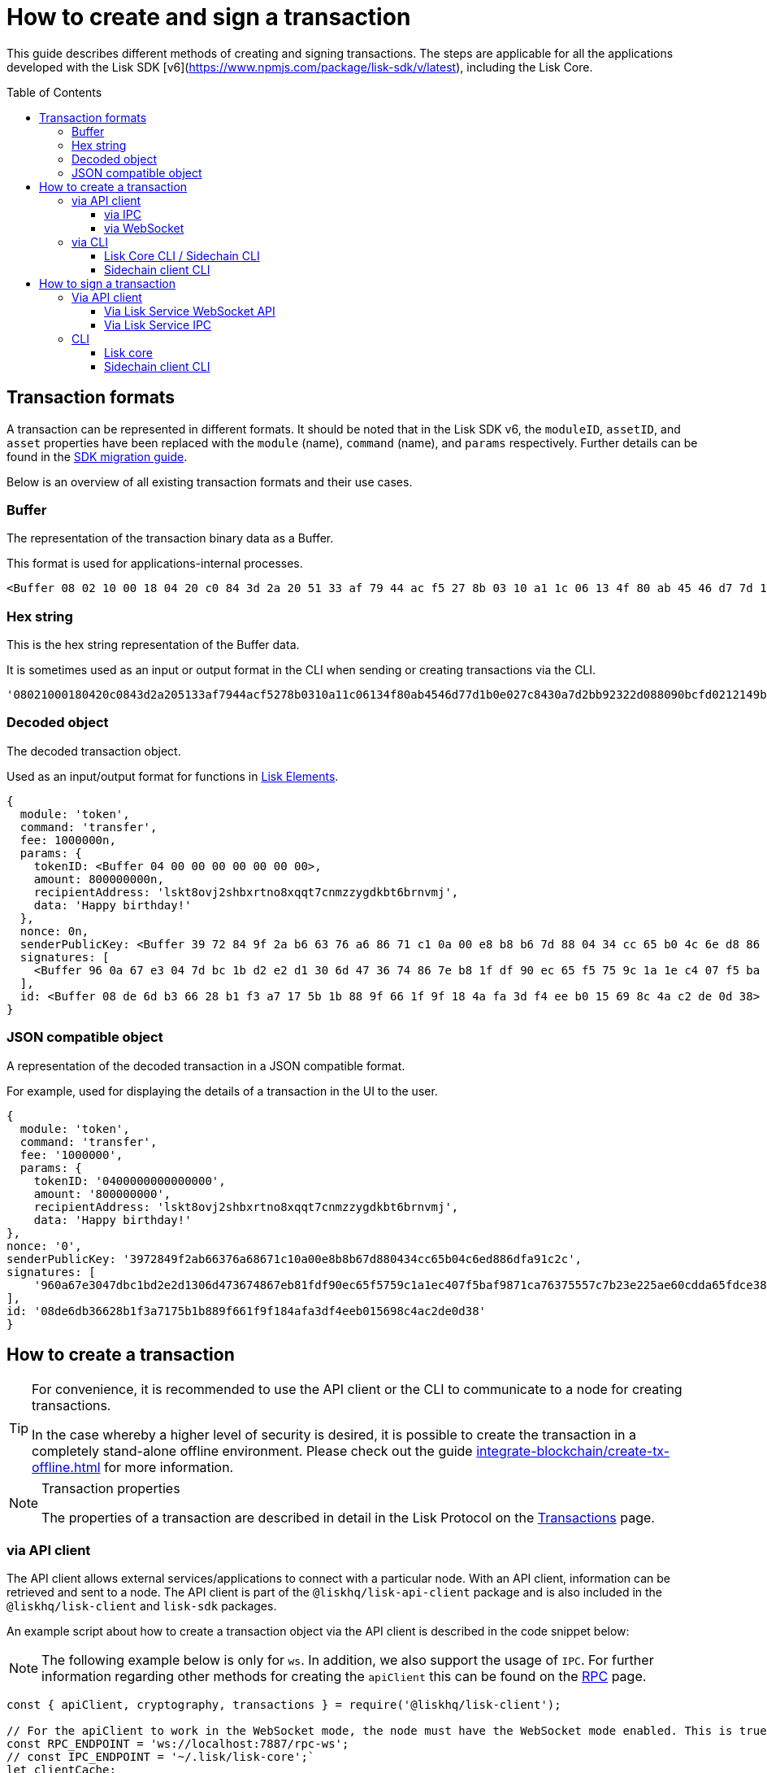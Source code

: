 = How to create and sign a transaction
:toc: preamble
:toclevels: 3
:idprefix:
:idseparator: -

:sdk_docs: v6@lisk-sdk::
:docs_core: v4@lisk-core::
// :v_sdk: v6.0.0 (beta)

:url_sdk_client: lisk-sdk::references/lisk-elements/client.adoc
:url_integrate_tx_offline: integrate-blockchain/create-tx-offline.adoc
:url_protocol_txs: understand-blockchain/lisk-protocol/transactions.adoc#transaction-properties
//:url_sdk_cli: v6@lisk-sdk::client-cli.adoc
//:url_sdk_httpapi: lisk-sdk::plugins/http-api-plugin.adoc
//:url_core_cli: lisk-core::reference/cli.adoc
//:url_transaction_send: integrate-blockchain/integrate-UI/faucet-transfer.adoc#transfer-tokens
:url_integrate_decoding: integrate-blockchain/encode-decode.adoc
:url_api_node_rpc: api/lisk-node-rpc.adoc
:url_api_service_http: api/lisk-service-http.adoc
:url_api_service_rpc: api/lisk-service-rpc.adoc
:url_migration_guide: {sdk_docs}references/migration.adoc
:url_protocol_transactions: understand-blockchain/lisk-protocol/transactions.adoc#types
:url_modules: {sdk_docs}modules/index.adoc
:url_api_client: understand-blockchain/sdk/rpc.adoc#the-api-client

This guide describes different methods of creating and signing transactions. The steps are applicable for all the applications developed with the Lisk SDK [v6](https://www.npmjs.com/package/lisk-sdk/v/latest), including the Lisk Core.

//TODO: Update the default transactions

// == Default transactions

// The default modules already come with a set of xref:{url_protocol_transactions}[default transactions] out of the box, which can be sent to the blockchain application without writing any custom code.

// Each transaction type is defined in a module.
// More information regarding the different modules listed below can be found here on the xref:{url_module}[modules overview] page.

// * The Token module
// * The PoS module
// * The Interoperability module
// * The Auth module
// * The Legacy module

//TODO: Update the modules overview page to add the other modules, and links to the respective pages when they are completed, .eg. auth, interop, legacy modules.


== Transaction formats

A transaction can be represented in different formats.
It should be noted that in the Lisk SDK v6, the `moduleID`, `assetID`, and `asset` properties have been replaced with the `module` (name), `command` (name), and `params` respectively.
Further details can be found in the xref:{url_migration_guide}[SDK migration guide].

Below is an overview of all existing transaction formats and their use cases.

=== Buffer

The representation of the transaction binary data as a Buffer.

This format is used for applications-internal processes.

[source,js]
----
<Buffer 08 02 10 00 18 04 20 c0 84 3d 2a 20 51 33 af 79 44 ac f5 27 8b 03 10 a1 1c 06 13 4f 80 ab 45 46 d7 7d 1b 0e 02 7c 84 30 a7 d2 bb 92 32 2d 08 80 90 bc ... 107 more bytes>
----

=== Hex string

This is the hex string representation of the Buffer data.

It is sometimes used as an input or output format in the CLI when sending or creating transactions via the CLI.
//  (see xref:{url_sdk_cli}[Application CLI] and xref:{url_core_cli}[Lisk Core CLI]).

[source,js]
----
'08021000180420c0843d2a205133af7944acf5278b0310a11c06134f80ab4546d77d1b0e027c8430a7d2bb92322d088090bcfd0212149bd82e637d306533b1e1ad66e19ca0047faa1a6a1a0f4861707079206269727468646179213a4098a9ee2cde8354d014cfe6367d430be2713e102f37d92ab91f03db780407e5bf6d818a45c21c9f5518638dfc3c5365fc2d497b928e0b9d6337988df46a663a02'
----

=== Decoded object

The decoded transaction object.

Used as an input/output format for functions in xref:{url_references_elements}[Lisk Elements].
//for example the xref:{url_references_apiclient}[].

[source,js]
----
{
  module: 'token',
  command: 'transfer',
  fee: 1000000n,
  params: {
    tokenID: <Buffer 04 00 00 00 00 00 00 00>,
    amount: 800000000n,
    recipientAddress: 'lskt8ovj2shbxrtno8xqqt7cnmzzygdkbt6brnvmj',
    data: 'Happy birthday!'
  },
  nonce: 0n,
  senderPublicKey: <Buffer 39 72 84 9f 2a b6 63 76 a6 86 71 c1 0a 00 e8 b8 b6 7d 88 04 34 cc 65 b0 4c 6e d8 86 df a9 1c 2c>,
  signatures: [
    <Buffer 96 0a 67 e3 04 7d bc 1b d2 e2 d1 30 6d 47 36 74 86 7e b8 1f df 90 ec 65 f5 75 9c 1a 1e c4 07 f5 ba f9 87 1c a7 63 75 55 7c 7b 23 e2 25 ae 60 cd da 65 ... 14 more bytes>
  ],
  id: <Buffer 08 de 6d b3 66 28 b1 f3 a7 17 5b 1b 88 9f 66 1f 9f 18 4a fa 3d f4 ee b0 15 69 8c 4a c2 de 0d 38>
}
----

=== JSON compatible object

A representation of the decoded transaction in a JSON compatible format.

For example, used for displaying the details of a transaction in the UI to the user.

[source,js]
----
{
  module: 'token',
  command: 'transfer',
  fee: '1000000',
  params: {
    tokenID: '0400000000000000',
    amount: '800000000',
    recipientAddress: 'lskt8ovj2shbxrtno8xqqt7cnmzzygdkbt6brnvmj',
    data: 'Happy birthday!'
},
nonce: '0',
senderPublicKey: '3972849f2ab66376a68671c10a00e8b8b67d880434cc65b04c6ed886dfa91c2c',
signatures: [
    '960a67e3047dbc1bd2e2d1306d473674867eb81fdf90ec65f5759c1a1ec407f5baf9871ca76375557c7b23e225ae60cdda65fdce385bae076131ad5f7e39df0b'
],
id: '08de6db36628b1f3a7175b1b889f661f9f184afa3df4eeb015698c4ac2de0d38'
}
----

== How to create a transaction

[TIP]
====
For convenience, it is recommended to use the API client or the CLI to communicate to a node for creating transactions.

In the case whereby a higher level of security is desired, it is possible to create the transaction in a completely stand-alone offline environment.
Please check out the guide xref:{url_integrate_tx_offline}[] for more information.
====

.Transaction properties
[NOTE]
====
The properties of a transaction are described in detail in the Lisk Protocol on the xref:{url_protocol_txs}[Transactions] page.
====

=== via API client

// The API client allows connecting to a particular node API, and enables to get and post data to the node.
// It is part of the `lisk-api-client` package and is also included in the `lisk-client` and `lisk-sdk` packages.
// An example script how to create a transaction object via the API client is described in the code snippet below:

The API client allows external services/applications to connect with a particular node.
With an API client, information can be retrieved and sent to a node.
The API client is part of the `@liskhq/lisk-api-client` package and is also included in the `@liskhq/lisk-client` and `lisk-sdk` packages.

An example script about how to create a transaction object via the API client is described in the code snippet below:

[NOTE]
The following example below is only for `ws`. In addition, we also support the usage of `IPC`.
For further information regarding other methods for creating the `apiClient` this can be found on the xref:{url_api_client}[RPC] page.

[source,js]
----
const { apiClient, cryptography, transactions } = require('@liskhq/lisk-client');

// For the apiClient to work in the WebSocket mode, the node must have the WebSocket mode enabled. This is true for IPC mode as well.
const RPC_ENDPOINT = 'ws://localhost:7887/rpc-ws';
// const IPC_ENDPOINT = '~/.lisk/lisk-core';`
let clientCache;

// Replace with the recipient address
const recipientAddress = 'lskt8ovj2shbxrtno8xqqt7cnmzzygdkbt6brnvmj';

// Replace with the sender passphrase
const passphrase = 'attract squeeze option inflict dynamic end evoke love proof among random blanket table pumpkin general impose access toast undo extend fun employ agree dash';

const getClient = async () => {
	if (!clientCache) {
		clientCache = await apiClient.createWSClient(RPC_ENDPOINT);
		// clientCache = await apiClient.createIPCClient(IPC_ENDPOINT);
	}
	return clientCache;
};

getClient().then(async (apiClient) => {
	const privateKey = await cryptography.ed.getPrivateKeyFromPhraseAndPath(passphrase, "m/44'/134'/0'");
	constTx = await apiClient.transaction.create({
		module: 'token',
		command: 'transfer',
		fee: BigInt(transactions.convertLSKToBeddows('0.01')),
		params: {
			tokenID: Buffer.from('0400000000000000', 'hex'),
			amount: BigInt(transactions.convertLSKToBeddows('8')),
			recipientAddress,
			data: 'Happy birthday!'
		}
	}, privateKey);
	console.log('Signed transaction object: ', signedTx);

	process.exit(0);
});
----

.Example output
[%collapsible]
====
.Transaction object
[source, js]
----
Signed transaction object: {
module: 'token',
command: 'transfer',
fee: '1000000',
params: {
    tokenID: '0400000000000000',
    amount: '800000000',
    recipientAddress: 'lskt8ovj2shbxrtno8xqqt7cnmzzygdkbt6brnvmj',
    data: 'Happy birthday!'
},
nonce: '0',
senderPublicKey: '3972849f2ab66376a68671c10a00e8b8b67d880434cc65b04c6ed886dfa91c2c',
signatures: [
    '960a67e3047dbc1bd2e2d1306d473674867eb81fdf90ec65f5759c1a1ec407f5baf9871ca76375557c7b23e225ae60cdda65fdce385bae076131ad5f7e39df0b'
],
id: '08de6db36628b1f3a7175b1b889f661f9f184afa3df4eeb015698c4ac2de0d38'
}
----
====

==== via IPC

Firstly, ensure that IPC is enabled.
This can be achieved by adding the IPC configuration option to your Lisk node's configuration file as shown below:

[source,json]
----
{
  "ipc": {
    "enabled": true,
    "path": "/path/to/ipc/socket"
  }
}


----
It will be necessary to replace the `/path/to/ipc/socket` in the snippet above with the path to your IPC socket file.
It will now be necessary to connect the IPC socket using a client library.
There are several libraries available, such as `lisk-client-ipc` for Node.js and `pylisk` for Python.

// Please check below as this appears to be incorrect.
Once a connection to the IPC socket has been established, a transaction can be created, which must contain all the necessary information for the transaction, such as the recipient address, amount, and fee.
An example using the `lisk-client-ipc` library can be seen in the snippet below:

[source,js]
----
const { APIClient } = require('@liskhq/lisk-api-client');
const { Transaction } = require('@liskhq/lisk-client-ipc');

const client = new APIClient(['https://my-lisk-node.com']);

const tx = new Transaction({
  moduleID: 2,
  assetID: 0,
  fee: '10000000',
  nonce: '1',
  senderPublicKey: 'sender-public-key',
  asset: {
    recipientAddress: 'lsk3wzmwGK3qY8JtYkZdRopDnNfVyj8PbW',
    amount: '100000000',
  },
});

client.transport
  .invoke('app:createTransaction', { transaction: tx.toJSON() })
  .then(response => {
    console.log(response.result);
  });

----
// The app:createTransaction endpoint can now be used to create the transaction

==== via WebSocket

Firstly ensure that WebSocket is enabled, this can be achieved by adding the `ws` configuration option to your node's configuration file as shown below:

[source,json]
----
{
  "ws": {
    "port": 8080,
    "path": "/ws"
  }
}
----
Replace `8080` with the port number you wish to use for WebSocket, and `/ws` with the path to the WebSocket endpoint.
Then connect to the Websocket endpoint using the desired library.
A transaction can now be created, which must contain all the necessary information such as the recipient address, amount, and fee.
An example using the `socket.io-client` library can be seen in the snippet below:

[source,js]
----
const io = require('socket.io-client');
const { APIClient } = require('@liskhq/lisk-api-client');
const { Transaction } = require('@liskhq/lisk-client');

const client = new APIClient(['https://my-lisk-node.com']);

const tx = new Transaction({
  moduleID: 2,
  assetID: 0,
  fee: '10000000',
  nonce: '1',
  senderPublicKey: 'sender-public-key',
  asset: {
    recipientAddress: 'lsk3wzmwGK3qY8JtYkZdRopDnNfVyj8PbW',
    amount: '100000000',
  },
});

const socket = io('https://my-lisk-node.com/ws');

socket.on('connect', () => {
  console.log('Connected to WebSocket');

  socket.emit('subscribe', 'transactions');

  socket.emit('transaction:create', tx.toJSON(), response => {
    console.log(response);
    socket.disconnect();
  });
});

socket.on('disconnect', () => {
  console.log('Disconnected from WebSocket');
});
----

=== via CLI

Any running node can be used to create a sendable transaction object.
// see xref:{url_sdk_cli}[Application CLI] and xref:{url_core_cli}[Lisk Core CLI].
//TODO: Add in above links when SDKv6 and Core docsv4 are released
An example for creating and sending a transfer transaction with the Lisk Core CLI is displayed below:

NOTE: If you are planning to run the same transaction through a sidechain client, then you can use nearly the same CLI commands as in the general Lisk CLI.
Just replace `lisk-core` with `./bin/run` in that case.

[source,bash]
----
$ lisk-core transaction:create token transfer 100000000
? Please enter passphrase:  [hidden]
Warning: Passphrase contains 24 words instead of expected 12. Passphrase contains 23 whitespaces instead of expected 11.
? Please enter: tokenID:  0400000000000000
? Please enter: amount:  800000000
? Please enter: recipientAddress:  lskt8ovj2shbxrtno8xqqt7cnmzzygdkbt6brnvmj
? Please enter: data:  Happy birthday!
----

After all relevant information for the transaction is input, the encoded transaction is returned:

.Example output
[%collapsible]
====
----
{"transaction":"0a05746f6b656e12087472616e7366657218012080c2d72f2a203972849f2ab66376a68671c10a00e8b8b67d880434cc65b04c6ed886dfa91c2c32370a080400000000000000108090bcfd021a149bd82e637d306533b1e1ad66e19ca0047faa1a6a220f4861707079206269727468646179213a40ab69eabe03d73a69a867104a6e5eb820563921cf61ef6b7c036098ae46ac5a1c6311bae6006b55618f1c2b8288454a7d51eb2f10e1d4282a452ea35125bfd109"}
----
====

[TIP]
====
To also see the decoded transaction object on creation, add the `--json` parameter:

.Example
[%collapsible]
=====
[source,bash]
----
$ lisk-core transaction:create token transfer 100000000 --json
? Please enter passphrase:  [hidden]
Warning: Passphrase contains 24 words instead of expected 12. Passphrase contains 23 whitespaces instead of expected 11.
? Please enter: tokenID:  0400000000000000
? Please enter: amount:  800000000
? Please enter: recipientAddress:  lskt8ovj2shbxrtno8xqqt7cnmzzygdkbt6brnvmj
? Please enter: data:  Happy birthday!
{"transaction":"0a05746f6b656e12087472616e7366657218042080c2d72f2a203972849f2ab66376a68671c10a00e8b8b67d880434cc65b04c6ed886dfa91c2c32370a080400000000000000108090bcfd021a149bd82e637d306533b1e1ad66e19ca0047faa1a6a220f4861707079206269727468646179213a40c06cd0ef375911528d491971296532dbd58725f0fccc0f23e6c0656c43e75ecd12635616117e64d005f1c9f2a55de7cf2d8f5cb961927d839d141a18faa80e08"}
{"transaction":{"module":"token","command":"transfer","fee":"100000000","nonce":"4","senderPublicKey":"3972849f2ab66376a68671c10a00e8b8b67d880434cc65b04c6ed886dfa91c2c","signatures":["c06cd0ef375911528d491971296532dbd58725f0fccc0f23e6c0656c43e75ecd12635616117e64d005f1c9f2a55de7cf2d8f5cb961927d839d141a18faa80e08"],"params":{"tokenID":"0400000000000000","amount":"800000000","recipientAddress":"lskt8ovj2shbxrtno8xqqt7cnmzzygdkbt6brnvmj","data":"Happy birthday!"},"id":"f3f537bbd52464d2f97c02f5ef0f9a805d19ad4f8ef1c7efa1da17cef0e5036a"}}
----
=====
====

==== Lisk Core CLI / Sidechain CLI

Once connected to the Lisk Core CLI, ensure the network required (either mainnet or testnet) is replaced with the url of the node you wish to establish the connection.
An example of a  how to create a transfer transaction using the `lisk-core transaction:create` command is shown in the snippet below:

[source,js]
----
const { createTransferTransaction } = require('@liskhq/lisk-transactions');
const { getNetworkIdentifier } = require('@liskhq/lisk-utils');
const { FeeEstimator } = require('@liskhq/lisk-client');

const feeEstimator = new FeeEstimator();

const passphrase = 'this is my secret passphrase';
const recipientAddress = 'lsk3wzmwGK3qY8JtYkZdRopDnNfVyj8PbW';
const amount = '100000000';

const networkIdentifier = getNetworkIdentifier('my_network_identifier');
const tx = createTransferTransaction({
    recipientAddress,
    amount,
    passphrase,
    networkIdentifier,
    fee: feeEstimator.calculateFee('transfer'),
});

console.log(JSON.stringify(tx, null, 2));
----

==== Sidechain client CLI

Once you are connected to a Lisk node, you can use the sidechain-client `transaction:create command` to create a new transaction.
// Need code snippet, etc..



== How to sign a transaction

The transaction object contains all the necessary information, such as the recipient address, amount, and fee.
It will then need to be signed with the users private key.
Once the transaction has been signed, it can then be broadcast to the network using the "broadcast" API endpoint of the Lisk node.
//TODO: Add in a link to the new Broadcast the transaction page when it is completed.

[source,js]
----
const { APIClient } = require('@liskhq/lisk-api-client');
const { TransactionBuilderFactory } = require('@liskhq/lisk-sdk');

const client = new APIClient(['https://my-lisk-node.com']);

const builder = new TransactionBuilderFactory(client);

const tx = builder
  .transfer()
  .amount('100000000')
  .recipientId('lsk3wzmwGK3qY8JtYkZdRopDnNfVyj8PbW')
  .nonce('1')
  .fee('10000000')
  .sign('my-secret-key')
  .build();

client.transactions.broadcast(tx.toString('hex')).then(response => {
  console.log(response.data);
});
----


// // == How to send the transaction
//
// [TIP]
// ====
// In case it is desired to have the transaction in a different format before sending, there are functions available to conveniently convert the transaction between the different formats, see xref:{url_integrate_decoding}[] for more information.
// ====
//
// === With Lisk Service
//
// How to send transactions to a Lisk node via Lisk Service.
//
// An existing transaction as hex string can be posted to a Lisk node via the Lisk Service either by using its HTTP or WebSocket APIs.
//
// ==== Via Lisk Service HTTP API
//
// cURL is one of the tools that can be used to send HTTP API requests to Lisk Service:
//
// [source,bash]
// ----
// curl -X POST -H "Content-Type: application/json" \
// -d '{"transaction": "0a05746f6b656e12087472616e7366657218042080c2d72f2a203972849f2ab66376a68671c10a00e8b8b67d880434cc65b04c6ed886dfa91c2c32370a080400000000000000108090bcfd021a149bd82e637d306533b1e1ad66e19ca0047faa1a6a220f4861707079206269727468646179213a40c06cd0ef375911528d491971296532dbd58725f0fccc0f23e6c0656c43e75ecd12635616117e64d005f1c9f2a55de7cf2d8f5cb961927d839d141a18faa80e08"}' \
// "http://localhost:9901/api/v3/transactions"
// ----

// [TIP]
// ====
// For more information, check out the xref:{url_api_service_http}[Mainnet HTTP API (Lisk Service)] reference.
// ====
// TODO: Update above link when Lisk Service 0.7 is released.

The following response will be displayed, if the transaction was posted successfully.

[source,json]
----
{
  "message":"Transaction payload was successfully passed to the network node",
  "transactionID":"f3f537bbd52464d2f97c02f5ef0f9a805d19ad4f8ef1c7efa1da17cef0e5036a"
}
----

=== Via API client

An example of how to sign a transaction using the API client can be seen in the snippet below:

[source,js]
----
const { APIClient, cryptography } = require('@liskhq/lisk-client');

const client = new APIClient(['http://localhost:4000']);

const privateKey = 'f1d74c7ecfba5420d0e778e42fb748c25d2a0a19ce97448c5d5e42f22b670cb1';
const recipientAddress = 'lsk9j5fudguxsz5yh5sg5d5ax5r37t8rj69rmpcw2';
const amount = '100000000';
const fee = '10000000';

const transferTransaction = {
  moduleID: 2,
  assetID: 0,
  fee: fee,
  asset: {
    amount: amount,
    recipientAddress: recipientAddress
  },
  networkIdentifier: '1'
};

client.node.getNodeInfo().then(response => {
  transferTransaction.networkIdentifier = response.networkIdentifier;

  const transaction
----

==== Via Lisk Service WebSocket API

If you prefer to use the RPC WebSocket API of Lisk Service to post transactions, this can be achieved for example by writing a small JS script, and using the API client of the `socket.io-client` package:

[source,js]
----
// 1. Require the dependencies
const io = require('socket.io-client'); // The socket.io client
const jsome = require('jsome'); // Prettifies the JSON output

jsome.params.colored = true;

// Use local Service node
const WS_RPC_ENDPOINT = 'ws://localhost:9901/rpc-v3';
//Use public Service node
//const WS_RPC_ENDPOINT = "wss://service.lisk.com/rpc-v3";

// 2. Connect to Lisk Service via WebSockets
const socket = io(WS_RPC_ENDPOINT, {
  forceNew: true,
  transports: ['websocket']
});

// 3. Emit the remote procedure call
socket.emit('request', {
  jsonrpc: '2.0',
  method: 'post.transactions',
  payload: {"transaction":"0a05746f6b656e12087472616e7366657218042080c2d72f2a203972849f2ab66376a68671c10a00e8b8b67d880434cc65b04c6ed886dfa91c2c32370a080400000000000000108090bcfd021a149bd82e637d306533b1e1ad66e19ca0047faa1a6a220f4861707079206269727468646179213a40c06cd0ef375911528d491971296532dbd58725f0fccc0f23e6c0656c43e75ecd12635616117e64d005f1c9f2a55de7cf2d8f5cb961927d839d141a18faa80e08

"}
},
  answer => {
    jsome(answer);
    process.exit(0);
});
----

==== Via Lisk Service IPC

Firstly ensure that Lisk Core is running with IPC enabled, you can use a WebSocket client or a CLI tool such as `curl` to send commands to the IPC endpoint.
An example of how to sign a transaction using `curl` and the IPC endpoint can be seen in the snippet below:

[source,js]
----
const ipcPath = '/path/to/my/ipc/socket';
const data = {
    module: 'transaction',
    action: 'sign',
    data: {
        passphrase: 'this is my secret passphrase',
        transaction: {
            id: 'my_transaction_id',
            type: 0,
            fee: '10000000',
            senderPublicKey: 'my_sender_public_key',
            timestamp: 1530117600,
            asset: {
                amount: '100000000',
                recipientId: 'lsk3wzmwGK3qY8JtYkZdRopDnNfVyj8PbW'
            }
        }
    }
};

const command = `curl --unix-socket ${ipcPath} -X POST -H "Content-Type: application/json" -d '${JSON.stringify(data)}'`;

console.log(command);
----
After executing the above code, a `curl` command will be visible that can be used to sign the transaction via IPC.
Now copy and paste this command into your terminal to sign the transaction.



// === Via Lisk Service HTTP..? (This may not be required)

// [TIP]
// ====
// For more information, check out the xref:{url_api_service_rpc}[RPC endpoints (Lisk Service)] reference.
// ====
//TODO: Add in Tip and link above after v6 update.

// === With the application / node
=== CLI

Any running node can be used to sign a transaction object.
An example for signing a transfer transaction with the Lisk Core CLI is displayed below:

==== Lisk core

Firstly, enter the data of the transaction that you wish to sign, and the passphrase in the example below:

[source,bash]
----
./bin/run lisk transaction:sign [data] --passphrase [passphrase]
----
Now the following command below can be used to sign a transaction:

[source,js]
----
./bin/run lisk transaction:sign '{"amount":"100000000","recipientId":"lsk3wzmwGK3qY8JtYkZdRopDnNfVyj8PbW"}' --passphrase "this is my secret passphrase"
----

==== Sidechain client CLI

NOTE: If you are planning to run the same transaction through a sidechain client, then you can use nearly the same CLI commands as in the general Lisk CLI.
Just replace `lisk-core` with `./bin/run` in that case.
//check if the above is still valid?




// ==== Via the application CLI

// Any running node with an enabled API can be used to send a transaction object.
// see xref:{url_sdk_cli}[Application CLI] and xref:{url_core_cli}[Lisk Core CLI].
//TODO: Add in above links when SDKv6 and Core docs v4 are released
//An example for sending a transfer transaction, including an example for a sidechain client with the Lisk Core CLI is displayed below:

// [tabs]
// ====
// Lisk core::
// +
// --
// [source,bash]
// ----
// $ lisk-core transaction:send 0a05746f6b656e12087472616e7366657218042080c2d72f2a203972849f2ab66376a68671c10a00e8b8b67d880434cc65b04c6ed886dfa91c2c32370a080400000000000000108090bcfd021a149bd82e637d306533b1e1ad66e19ca0047faa1a6a220f4861707079206269727468646179213a40c06cd0ef375911528d491971296532dbd58725f0fccc0f23e6c0656c43e75ecd12635616117e64d005f1c9f2a55de7cf2d8f5cb961927d839d141a18faa80e08
//
//
// ----
// --
// ====
//
// [tabs]
// ====
// Sidechain client::
// +
// --
// [source,bash]
// ----
// $ bin/run transaction:send 0a05746f6b656e12087472616e7366657218042080c2d72f2a203972849f2ab66376a68671c10a00e8b8b67d880434cc65b04c6ed886dfa91c2c32370a080400000000000000108090bcfd021a149bd82e637d306533b1e1ad66e19ca0047faa1a6a220f4861707079206269727468646179213a40c06cd0ef375911528d491971296532dbd58725f0fccc0f23e6c0656c43e75ecd12635616117e64d005f1c9f2a55de7cf2d8f5cb961927d839d141a18faa80e08
//
//
// ----
// --
// ====


// ==== Via Lisk API client

// An example how to send a transaction via the API client is described in the code snippet below:


// Sending a transaction
// ==== Sending via an API client

// [source, js]
// ----
// const signedTxSentRes = await apiClient.transaction.send(signedTx);
// console.log('Transaction sent response: ', signedTxSentRes);
//
// ----

// [NOTE]
// It is also possible to send a transaction using the `transaction.send` method.
// For further information please see the example given regarding token transactions in the xref:{url_transaction_send}[Faucet and transferring tokens] page.
//TODO: uncomment the above note when Lisk docs beta is completed.

// .Example Response
// [%collapsible]
// ====
// [source, js]
// ----
// Transaction sent response:  {
// 	transactionId: '08de6db36628b1f3a7175b1b889f661f9f184afa3df4eeb015698c4ac2de0d38'
// }
// ----
// ====
//
// ==== Invoking the action `txpool_postTransaction`
//
// If the xref:{url_api_node_rpc}[RPC API for Lisk nodes] is enabled on a node, it is possible to send a transaction via WebSockets or IPC, depending on which protocol is enabled in the config.
//
// [source,js]
// ----
// const { apiClient, cryptography, transactions } = require('@liskhq/lisk-client');
//
// const RPC_ENDPOINT = 'ws://localhost:7887/rpc-ws';
//
// let clientCache;
//
// // Replace with the recipient address
// const recipientAddress = 'lskt8ovj2shbxrtno8xqqt7cnmzzygdkbt6brnvmj';
//
// // Replace with the sender passphrase
// const passphrase = 'attract squeeze option inflict dynamic end evoke love proof among random blanket table pumpkin general impose access toast undo extend fun employ agree dash';
//
// const getClient = async () => {
// 	if (!clientCache) {
// 		clientCache = await apiClient.createWSClient(RPC_ENDPOINT);
// 	}
// 	return clientCache;
// };
//
// getClient().then(async (apiClient) => {
// 	const privateKey = await cryptography.ed.getPrivateKeyFromPhraseAndPath(passphrase, "m/44'/134'/0'");
// 	const signedTx = await apiClient.transaction.create({
// 		module: 'token',
// 		command: 'transfer',
// 		fee: BigInt(transactions.convertLSKToBeddows('0.01')),
// 		params: {
// 			tokenID: Buffer.from('0400000000000000', 'hex'),
// 			amount: BigInt(transactions.convertLSKToBeddows('8')),
// 			recipientAddress,
// 			data: 'Happy birthday!'
// 		}
// 	}, privateKey);
//
// 	const signedTxHex = await apiClient.transaction.encode(signedTx).toString('hex');
//
// 	const signedTxSentRes = await apiClient.invoke("txpool_postTransaction", {
// 		transaction: signedTxHex,
// 	});
// 	console.log('Transaction sent response: ', signedTxSentRes);
//
// 	process.exit(0);
// });
// ----
//
// .Example output
// [%collapsible]
// ====
// ----
// Transaction sent response:  {
// 	transactionId: '08de6db36628b1f3a7175b1b889f661f9f184afa3df4eeb015698c4ac2de0d38'
// }
// ----
// ====
//
// ==== `txpool_dryRunTransaction`
//
// Finally, it is possible to 'dry run' a transaction, which returns the results of executing a transaction without actually submitting it to the chain.
// This offers the possibility of simulating an executed transaction, either via an API client or a CLI client, without actually adding it to the blockchain.
// This allows the end user to ensure they are functioning correctly before submitting them.
// In addition, this can also help to estimate the required fees for a transaction before actually submitting it.
//
// Specification::
//
// [cols="2,2,2,3",options="header",stripes="hover"]
// |===
// |Name
// |Type
// |Description
// |Sample
//
// |`transaction`
// |string
// |Hex encoded transaction data
// |0a05746f6b656e12087472616e7366657218042080c2d72f2a203972849f2ab66376a68671c1...
//
// |`skipVerify`
// |boolean
// |A boolean flag to indicate if the transaction dry run skips the verification steps
// |false
// |===
//
// --
// .Response
// [%collapsible]
// ====
// .Example output
// [source,js]
// ----
// {
//   result: 1,
//   events: [
// 	{
// 	  data: '0a14fc18da54f6ce01bf31195548460361dfdb83c20512036665651a0804000000000000002080c2d72f2800',
// 	  index: 0,
// 	  module: 'token',
// 	  name: 'lock',
// 	  topics: [
// 		'f3f537bbd52464d2f97c02f5ef0f9a805d19ad4f8ef1c7efa1da17cef0e5036a',
// 		'fc18da54f6ce01bf31195548460361dfdb83c205'
// 	  ],
// 	  height: 212
// 	},
// 	{
// 	  data: '0a149bd82e637d306533b1e1ad66e19ca0047faa1a6a1208040000000000000018c096b1022000',
// 	  index: 1,
// 	  module: 'token',
// 	  name: 'initializeUserAccount',
// 	  topics: [
// 		'f3f537bbd52464d2f97c02f5ef0f9a805d19ad4f8ef1c7efa1da17cef0e5036a',
// 		'9bd82e637d306533b1e1ad66e19ca0047faa1a6a'
// 	  ],
// 	  height: 212
// 	},
// 	{
// 	  data: '0a14fc18da54f6ce01bf31195548460361dfdb83c20512149bd82e637d306533b1e1ad66e19ca0047faa1a6a1a080400000000000000208090bcfd022800',
// 	  index: 2,
// 	  module: 'token',
// 	  name: 'transfer',
// 	  topics: [
// 		'f3f537bbd52464d2f97c02f5ef0f9a805d19ad4f8ef1c7efa1da17cef0e5036a',
// 		'fc18da54f6ce01bf31195548460361dfdb83c205',
// 		'9bd82e637d306533b1e1ad66e19ca0047faa1a6a'
// 	  ],
// 	  height: 212
// 	},
// 	{
// 	  data: '0a14fc18da54f6ce01bf31195548460361dfdb83c20512036665651a0804000000000000002080c2d72f2800',
// 	  index: 3,
// 	  module: 'token',
// 	  name: 'unlock',
// 	  topics: [
// 		'f3f537bbd52464d2f97c02f5ef0f9a805d19ad4f8ef1c7efa1da17cef0e5036a',
// 		'fc18da54f6ce01bf31195548460361dfdb83c205'
// 	  ],
// 	  height: 212
// 	},
// 	{
// 	  data: '0a14fc18da54f6ce01bf31195548460361dfdb83c2051208040000000000000018c89cbc022000',
// 	  index: 4,
// 	  module: 'token',
// 	  name: 'burn',
// 	  topics: [
// 		'f3f537bbd52464d2f97c02f5ef0f9a805d19ad4f8ef1c7efa1da17cef0e5036a',
// 		'fc18da54f6ce01bf31195548460361dfdb83c205'
// 	  ],
// 	  height: 212
// 	},
// 	{
// 	  data: '0a14fc18da54f6ce01bf31195548460361dfdb83c205121417ad887d46a197cd5c0caa5e70a746d24ef79a561a08040000000000000020b8a59b2d2800',
// 	  index: 5,
// 	  module: 'token',
// 	  name: 'transfer',
// 	  topics: [
// 		'f3f537bbd52464d2f97c02f5ef0f9a805d19ad4f8ef1c7efa1da17cef0e5036a',
// 		'fc18da54f6ce01bf31195548460361dfdb83c205',
// 		'17ad887d46a197cd5c0caa5e70a746d24ef79a56'
// 	  ],
// 	  height: 212
// 	},
// 	{
// 	  data: '0a14fc18da54f6ce01bf31195548460361dfdb83c205121417ad887d46a197cd5c0caa5e70a746d24ef79a5618c89cbc0220b8a59b2d',
// 	  index: 6,
// 	  module: 'fee',
// 	  name: 'generatorFeeProcessed',
// 	  topics: [
// 		'f3f537bbd52464d2f97c02f5ef0f9a805d19ad4f8ef1c7efa1da17cef0e5036a',
// 		'fc18da54f6ce01bf31195548460361dfdb83c205',
// 		'17ad887d46a197cd5c0caa5e70a746d24ef79a56'
// 	  ],
// 	  height: 212
// 	},
// 	{
// 	  data: '0801',
// 	  index: 7,
// 	  module: 'token',
// 	  name: 'commandExecutionResult',
// 	  topics: [
// 		'f3f537bbd52464d2f97c02f5ef0f9a805d19ad4f8ef1c7efa1da17cef0e5036a'
// 	  ],
// 	  height: 212
// 	}
//   ]
// }
//
// ----
// --